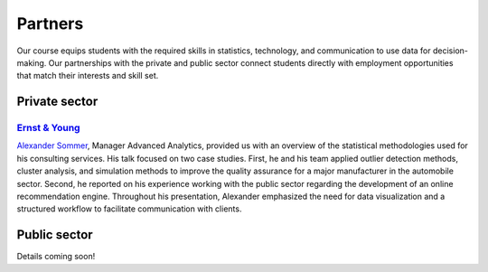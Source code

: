 ########
Partners
########

Our course equips students with the required skills in statistics, technology, and communication to use data for decision-making. Our partnerships with the private and public sector connect students directly with employment opportunities that match their interests and skill set.

Private sector
--------------

`Ernst & Young <https://www.ey.com/de_de>`_
^^^^^^^^^^^^^^^^^^^^^^^^^^^^^^^^^^^^^^^^^^^

`Alexander Sommer <https://www.linkedin.com/in/alexander-sommer-ey>`__, Manager Advanced Analytics, provided us with an overview of the statistical methodologies used for his consulting services. His talk focused on two case studies. First, he and his team applied outlier detection methods, cluster analysis, and simulation methods to improve the quality assurance for a major manufacturer in the automobile sector. Second, he reported on his experience working with the public sector regarding the development of an online recommendation engine. Throughout his presentation, Alexander emphasized the need for data visualization and a structured workflow to facilitate communication with clients.

Public sector
-------------

Details coming soon!
